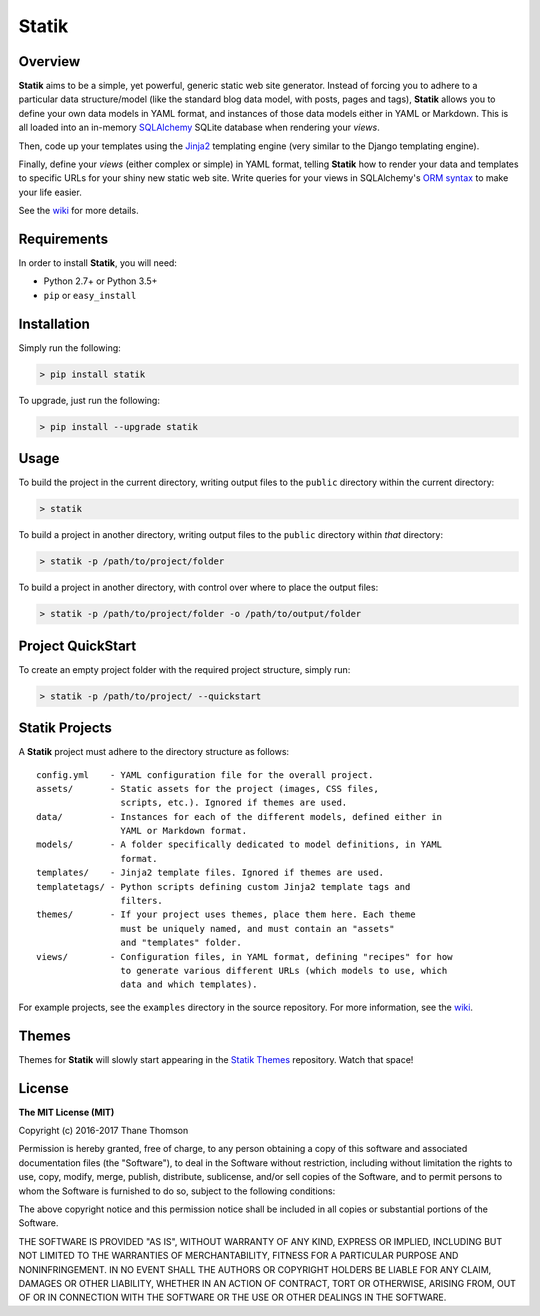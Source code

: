 Statik
======

Overview
--------

**Statik** aims to be a simple, yet powerful, generic static web site
generator. Instead of forcing you to adhere to a particular data
structure/model (like the standard blog data model, with posts, pages
and tags), **Statik** allows you to define your own data models in YAML
format, and instances of those data models either in YAML or Markdown.
This is all loaded into an in-memory
`SQLAlchemy <http://www.sqlalchemy.org/>`__ SQLite database when
rendering your *views*.

Then, code up your templates using the
`Jinja2 <http://jinja.pocoo.org/>`__ templating engine (very similar to
the Django templating engine).

Finally, define your *views* (either complex or simple) in YAML format,
telling **Statik** how to render your data and templates to specific
URLs for your shiny new static web site. Write queries for your views in
SQLAlchemy's `ORM
syntax <http://docs.sqlalchemy.org/en/rel_1_0/orm/tutorial.html>`__ to
make your life easier.

See the `wiki <https://github.com/thanethomson/statik/wiki>`__ for more
details.

Requirements
------------

In order to install **Statik**, you will need:

-  Python 2.7+ or Python 3.5+
-  ``pip`` or ``easy_install``

Installation
------------

Simply run the following:

.. code:: bash

    > pip install statik

To upgrade, just run the following:

.. code:: bash

    > pip install --upgrade statik

Usage
-----

To build the project in the current directory, writing output files to
the ``public`` directory within the current directory:

.. code:: bash

    > statik

To build a project in another directory, writing output files to the
``public`` directory within *that* directory:

.. code:: bash

    > statik -p /path/to/project/folder

To build a project in another directory, with control over where to
place the output files:

.. code:: bash

    > statik -p /path/to/project/folder -o /path/to/output/folder

Project QuickStart
------------------

To create an empty project folder with the required project structure,
simply run:

.. code:: bash

    > statik -p /path/to/project/ --quickstart

Statik Projects
---------------

A **Statik** project must adhere to the directory structure as follows:

::

    config.yml    - YAML configuration file for the overall project.
    assets/       - Static assets for the project (images, CSS files,
                    scripts, etc.). Ignored if themes are used.
    data/         - Instances for each of the different models, defined either in
                    YAML or Markdown format.
    models/       - A folder specifically dedicated to model definitions, in YAML
                    format.
    templates/    - Jinja2 template files. Ignored if themes are used.
    templatetags/ - Python scripts defining custom Jinja2 template tags and
                    filters.
    themes/       - If your project uses themes, place them here. Each theme
                    must be uniquely named, and must contain an "assets"
                    and "templates" folder.
    views/        - Configuration files, in YAML format, defining "recipes" for how
                    to generate various different URLs (which models to use, which
                    data and which templates).

For example projects, see the ``examples`` directory in the source
repository. For more information, see the
`wiki <https://github.com/thanethomson/statik/wiki>`__.

Themes
------

Themes for **Statik** will slowly start appearing in the `Statik
Themes <https://github.com/thanethomson/statik-themes>`__ repository.
Watch that space!

License
-------

**The MIT License (MIT)**

Copyright (c) 2016-2017 Thane Thomson

Permission is hereby granted, free of charge, to any person obtaining a
copy of this software and associated documentation files (the
"Software"), to deal in the Software without restriction, including
without limitation the rights to use, copy, modify, merge, publish,
distribute, sublicense, and/or sell copies of the Software, and to
permit persons to whom the Software is furnished to do so, subject to
the following conditions:

The above copyright notice and this permission notice shall be included
in all copies or substantial portions of the Software.

THE SOFTWARE IS PROVIDED "AS IS", WITHOUT WARRANTY OF ANY KIND, EXPRESS
OR IMPLIED, INCLUDING BUT NOT LIMITED TO THE WARRANTIES OF
MERCHANTABILITY, FITNESS FOR A PARTICULAR PURPOSE AND NONINFRINGEMENT.
IN NO EVENT SHALL THE AUTHORS OR COPYRIGHT HOLDERS BE LIABLE FOR ANY
CLAIM, DAMAGES OR OTHER LIABILITY, WHETHER IN AN ACTION OF CONTRACT,
TORT OR OTHERWISE, ARISING FROM, OUT OF OR IN CONNECTION WITH THE
SOFTWARE OR THE USE OR OTHER DEALINGS IN THE SOFTWARE.


